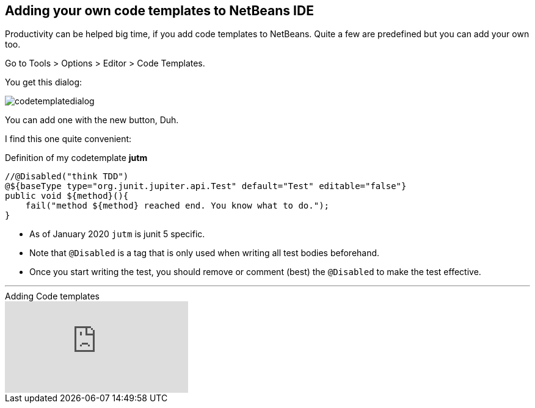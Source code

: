 == Adding your own code templates to NetBeans IDE

Productivity can be helped big time, if you add code templates
to NetBeans. Quite a few are predefined but you can add your own too.

Go to Tools > Options > Editor > Code Templates.

You get this dialog:

image::codetemplatedialog.png[]

You can add one with the new button, Duh.

I find this one quite convenient:

.Definition of my codetemplate *jutm*
[source,java]
----
//@Disabled("think TDD")
@${baseType type="org.junit.jupiter.api.Test" default="Test" editable="false"}
public void ${method}(){
    fail("method ${method} reached end. You know what to do.");
}
----

* As of January 2020 `jutm` is junit 5 specific.
* Note that `@Disabled` is a tag that is only used when writing all test bodies beforehand.
* Once you start writing the test, you should remove or comment (best) the `@Disabled` to make the test effective.

'''

video::1SUHFMvM39Y[youtube,title=Adding Code templates]
